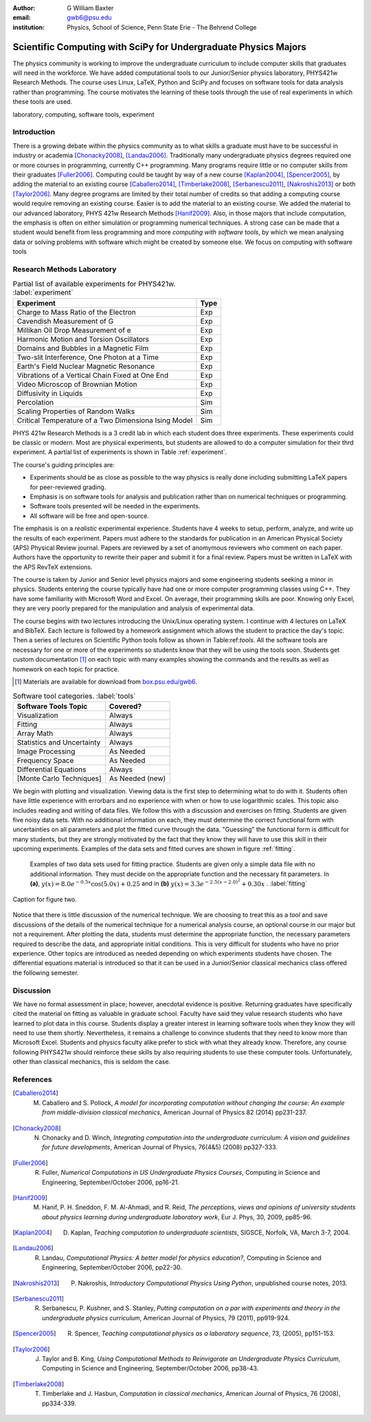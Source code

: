 :author: G William Baxter
:email: gwb6@psu.edu
:institution: Physics, School of Science, Penn State Erie - The Behrend College


----------------------------------------------------------------
Scientific Computing with SciPy for Undergraduate Physics Majors
----------------------------------------------------------------

.. class:: abstract

The physics community is working to improve the undergraduate curriculum to include computer skills that graduates will need in the workforce.  We have added computational tools to our Junior/Senior physics laboratory, PHYS421w Research Methods.  The course uses Linux, LaTeX, Python and SciPy and focuses on software tools for data analysis rather than programming.  The course motivates the learning of these tools through the use of real experiments in which these tools are used.  

.. class:: keywords

   laboratory, computing, software tools, experiment

Introduction
------------

There is a growing debate within the physics community as to what skills a graduate must have to be successful in industry or academia [Chonacky2008]_, [Landau2006]_.  Traditionally many undergraduate physics degrees required one or more courses in programming, currently C++ programming.  Many programs require little or no computer skills from their graduates [Fuller2006]_.  Computing could be taught by way of a new course [Kaplan2004]_, [Spencer2005]_, by adding the material to an existing course [Caballero2014]_, [Timberlake2008]_, [Serbanescu2011]_, [Nakroshis2013]_ or both [Taylor2006]_.  Many degree programs are limited by their total number of credits so that adding a computing course would require removing an existing course.  Easier is to add the material to an existing course.  We added the material to our advanced laboratory, PHYS 421w Research Methods [Hanif2009]_.  Also, in those majors that include computation, the emphasis is often on either simulation or programming numerical techniques.  A strong case can be made that a student would benefit from less programming and more *computing with software tools*, by which we mean analysing data or solving problems with software which might be created by someone else.  We focus on computing with software tools

Research Methods Laboratory
---------------------------

.. table:: Partial list of available experiments for PHYS421w. :label:`experiment`

   ====================================================  =========
   Experiment                                              Type
   ====================================================  =========
   Charge to Mass Ratio of the Electron                     Exp
   Cavendish Measurement of G                               Exp
   Millikan Oil Drop Measurement of e                       Exp
   Harmonic Motion and Torsion Oscillators                  Exp
   Domains and Bubbles in a Magnetic Film                   Exp
   Two-slit Interference, One Photon at a Time              Exp
   Earth's Field Nuclear Magnetic Resonance                 Exp
   Vibrations of a Vertical Chain Fixed at One End          Exp
   Video Microscop of Brownian Motion                       Exp
   Diffusivity in Liquids                                   Exp
   Percolation                                              Sim
   Scaling Properties of Random Walks                       Sim
   Critical Temperature of a Two Dimensiona Ising Model     Sim
   ====================================================  =========


PHYS 421w Research Methods is a 3 credit lab in which each student does three experiments.  These experiments could be classic or modern.  Most are physical experiments, but students are allowed to do a computer simulation for their thrd experiment.  A partial list of experiments is shown in Table :ref:`experiment`.

The course's guiding principles are: 

- Experiments should be as close as possible to the way physics is really done including submitting LaTeX papers for peer-reviewed grading.  
- Emphasis is on software tools for analysis and publication rather than on numerical techniques or programming.
- Software tools presented will be needed in the experiments.  
- All software will be free and open-source.  

The emphasis is on a *realistic* experimental experience.  Students have 4 weeks to setup, perform, analyze, and write up the results of each experiment.  Papers must adhere to the standards for publication in an American Physical Society (APS) 
Physical Review journal.  Papers are reviewed by a set of anomymous reviewers who comment on each paper.  Authors have the opportunity to rewrite their paper and submit it for a final review.  Papers must be written in LaTeX with the APS RevTeX extensions.  


The course is taken by Junior and Senior level physics majors and some engineering students seeking a minor in physics.  Students entering the course typically have had one or more computer programming classes using C++.  They have some familiarity with 
Microsoft Word and Excel.  On average, their programming skills are poor.  Knowing only Excel, they are very poorly prepared for the manipulation and analysis of experimental data.  

The course begins with two lectures introducing the Unix/Linux operating system.  I continue with 4 lectures on LaTeX and BibTeX.  Each lecture is followed by a homework assignment which allows the student to practice the day's topic.  Then a series of lectures on Scientific Python tools follow as shown in Table:ref:`tools`.  All the software tools are necessary for one or more of the experiments so students know that they will be using the tools soon.  Students get custom documentation [1]_ on each topic with many examples showing the commands and the results as well as homework on each topic for practice.  

.. [1] Materials are available for download from `box.psu.edu/gwb6 <http://box.psu.edu/gwb6/>`_.  

.. table:: Software tool categories. :label:`tools`

   ========================== ===============
   Software Tools Topic       Covered?
   ========================== ===============
   Visualization              Always   
   Fitting                    Always
   Array Math                 Always
   Statistics and Uncertainty Always
   Image Processing           As Needed
   Frequency Space            As Needed
   Differential Equations     Always
   [Monte Carlo Techniques]   As Needed (new)
   ========================== ===============


We begin with plotting and visualization.  Viewing data is the first step to determining what to do with it.  Students often have little experience with 
errorbars and no experience with when or how to use logarithmic scales.  This topic also includes reading and writing of data files.  We follow 
this with a discussion and exercises on fitting.  Students are given five noisy data sets.  With no additional information on each, they must determine the correct functional form with uncertainties on all parameters and plot the fitted curve through the data.  "Guessing" the functional form is difficult for many students, but they are strongly motivated by the fact that they know they will have to use this skill in their upcoming experiments.  Examples of the data sets and fitted curves are shown in figure :ref:`fitting`.  

.. figure:: two_fits.png

   Examples of two data sets used for fitting practice.  Students are given only a simple data file with no additional information.  They must decide on the appropriate function and the necessary fit parameters.  In **(a)**, :math:`y(x)=8.0e^{-0.5x}\cos{(5.0x)}+0.25` and in **(b)** :math:`y(x)=3.3e^{-2.5(x-2.0)^2} + 0.30x` .  :label:`fitting`

.. figure:: two_fits.png
   :align: center
   :figclass: w

   Caption for figure two.

Notice that there is little discussion of the numerical technique.  We are choosing to treat this as a *tool* and save discussions of the details of the numerical technique for a numerical analysis course, an optional course in our major but not a requirement.  After plotting the data, students must determine the appropriate 
function, the necessary parameters required to describe the data, and appropriate initial conditions.  This is very difficult for students who have no prior experience.  Other topics are introduced as needed depending on which experiments students have chosen.  The differential equations material is introduced so that it can be used in a Junior/Senior classical mechanics class offered the following semester.  


Discussion
----------

We have no formal assessment in place; however, anecdotal evidence is positive.  Returning graduates have specifically cited the material on fitting as valuable in 
graduate school.  Faculty have said they value research students who have learned to plot data in this course.  Students display a greater interest in learning software tools when they know they will need to use them shortly.  Nevertheless, it remains a challenge to convince students that they need to know more than Microsoft Excel.  Students and physics faculty alike prefer to stick with what they already know.  Therefore, any course following PHYS421w should reinforce these skills by also requiring students to use these computer tools.  Unfortunately, other than classical mechanics, this is seldom the case.  


References
----------
.. [Caballero2014] M. Caballero and S. Pollock, *A model for incorporating computation without changing the course: An example from middle-division classical mechanics*, American Journal of Physics 82 (2014) pp231-237.

.. [Chonacky2008] N. Chonacky and D. Winch, *Integrating computation into the undergraduate curriculum: A vision and guidelines for future developments*, American Journal of Physics, 76(4&5) (2008) pp327-333.

.. [Fuller2006] R. Fuller, *Numerical Computations in US Undergraduate Physics Courses*, Computing in Science and Engineering, September/October 2006, pp16-21.

.. [Hanif2009] M. Hanif, P. H. Sneddon, F. M. Al-Ahmadi, and R. Reid, *The perceptions, views and opinions of university students about physics learning during undergraduate laboratory work*, Eur J. Phys, 30, 2009, pp85-96.

.. [Kaplan2004] D. Kaplan, *Teaching computation to undergraduate scientists*, SIGSCE, Norfolk, VA, March 3-7, 2004.

.. [Landau2006] R. Landau, *Computational Physics: A better model for physics education?*, Computing in Science and Engineering, September/October 2006, pp22-30.

.. [Nakroshis2013] P. Nakroshis, *Introductory Computational Physics Using Python*, unpublished course notes, 2013.

.. [Serbanescu2011] R. Serbanescu, P. Kushner, and S. Stanley, *Putting computation on a par with experiments and theory in the undergraduate physics curriculum*, American Journal of Physics, 79 (2011), pp919-924.

.. [Spencer2005] R. Spencer, *Teaching computational physics as a laboratory sequence*, 73, (2005), pp151-153.

.. [Taylor2006] J. Taylor and B. King, *Using Computational Methods to Reinvigorate an Undergraduate Physics Curriculum*, Computing in Science and Engineering, September/October 2006, pp38-43.

.. [Timberlake2008] T. Timberlake and J. Hasbun, *Computation in classical mechanics*, American Journal of Physics, 76 (2008), pp334-339.

